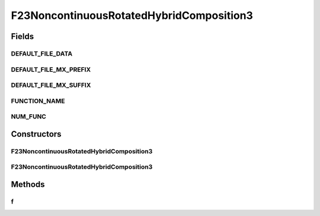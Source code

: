 .. java:import:: org.uma.jmetal.util JMetalException

F23NoncontinuousRotatedHybridComposition3
=========================================

.. java:package:: org.uma.jmetal.problem.singleobjective.cec2005competitioncode
   :noindex:

.. java:type:: public class F23NoncontinuousRotatedHybridComposition3 extends TestFunc

Fields
------
DEFAULT_FILE_DATA
^^^^^^^^^^^^^^^^^

.. java:field:: public static final String DEFAULT_FILE_DATA
   :outertype: F23NoncontinuousRotatedHybridComposition3

DEFAULT_FILE_MX_PREFIX
^^^^^^^^^^^^^^^^^^^^^^

.. java:field:: public static final String DEFAULT_FILE_MX_PREFIX
   :outertype: F23NoncontinuousRotatedHybridComposition3

DEFAULT_FILE_MX_SUFFIX
^^^^^^^^^^^^^^^^^^^^^^

.. java:field:: public static final String DEFAULT_FILE_MX_SUFFIX
   :outertype: F23NoncontinuousRotatedHybridComposition3

FUNCTION_NAME
^^^^^^^^^^^^^

.. java:field:: public static final String FUNCTION_NAME
   :outertype: F23NoncontinuousRotatedHybridComposition3

NUM_FUNC
^^^^^^^^

.. java:field:: public static final int NUM_FUNC
   :outertype: F23NoncontinuousRotatedHybridComposition3

Constructors
------------
F23NoncontinuousRotatedHybridComposition3
^^^^^^^^^^^^^^^^^^^^^^^^^^^^^^^^^^^^^^^^^

.. java:constructor:: public F23NoncontinuousRotatedHybridComposition3(int dimension, double bias) throws JMetalException
   :outertype: F23NoncontinuousRotatedHybridComposition3

F23NoncontinuousRotatedHybridComposition3
^^^^^^^^^^^^^^^^^^^^^^^^^^^^^^^^^^^^^^^^^

.. java:constructor:: public F23NoncontinuousRotatedHybridComposition3(int dimension, double bias, String file_data, String file_m) throws JMetalException
   :outertype: F23NoncontinuousRotatedHybridComposition3

Methods
-------
f
^

.. java:method:: public double f(double[] x) throws JMetalException
   :outertype: F23NoncontinuousRotatedHybridComposition3

